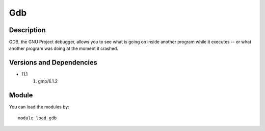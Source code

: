 .. _backbone-label:

Gdb
==============================

Description
~~~~~~~~
GDB, the GNU Project debugger, allows you to see what is going on inside another program while it executes -- or what another program was doing at the moment it crashed.

Versions and Dependencies
~~~~~~~~
- 11.1
   #. gmp/6.1.2

Module
~~~~~~~~
You can load the modules by::

    module load gdb

